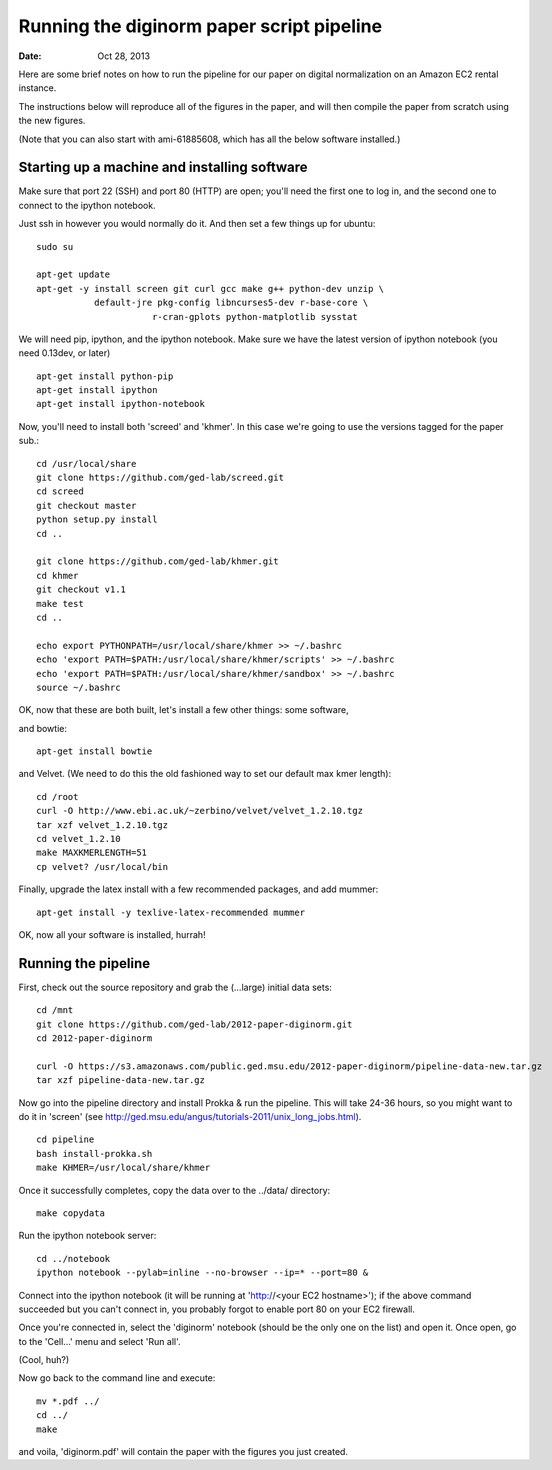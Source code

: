 ==========================================
Running the diginorm paper script pipeline
==========================================

:Date: Oct 28, 2013

Here are some brief notes on how to run the pipeline for our paper on digital
normalization on an Amazon EC2 rental instance.

The instructions below will reproduce all of the figures in the paper,
and will then compile the paper from scratch using the new figures.

(Note that you can also start with ami-61885608, which has all the
below software installed.)

.. and the EC2 snapshot snap-09d7f173 has all
.. of the data on it.  If you mount that volume and then cp -r everything
.. into /mnt, you will have all the software and files below installed in
.. the right place to run the pipline 'make' near the bottom.)

.. put in sofwtare version .tgz download?
.. https://github.com/ctb/khmer/tarball/2012-paper-diginorm

Starting up a machine and installing software
---------------------------------------------

Make sure that port 22 (SSH) and port 80 (HTTP) are open; you'll need
the first one to log in, and the second one to connect to the ipython
notebook.

Just ssh in however you would normally do it. And then set a few things
up for ubuntu::

 sudo su

 apt-get update
 apt-get -y install screen git curl gcc make g++ python-dev unzip \
            default-jre pkg-config libncurses5-dev r-base-core \
                       r-cran-gplots python-matplotlib sysstat


We will need pip, ipython, and the ipython notebook.  Make sure we have 
the latest version of ipython notebook (you need 0.13dev, or later) ::

 apt-get install python-pip
 apt-get install ipython
 apt-get install ipython-notebook

Now, you'll need to install both 'screed' and 'khmer'.
In this case we're going to use the versions tagged for the paper sub.::

 cd /usr/local/share
 git clone https://github.com/ged-lab/screed.git
 cd screed
 git checkout master
 python setup.py install
 cd ..

 git clone https://github.com/ged-lab/khmer.git
 cd khmer
 git checkout v1.1
 make test
 cd ..

 echo export PYTHONPATH=/usr/local/share/khmer >> ~/.bashrc
 echo 'export PATH=$PATH:/usr/local/share/khmer/scripts' >> ~/.bashrc
 echo 'export PATH=$PATH:/usr/local/share/khmer/sandbox' >> ~/.bashrc
 source ~/.bashrc

OK, now that these are both built, let's install a few other things: some
software, ::

and bowtie::

 apt-get install bowtie

and Velvet. (We need to do this the old fashioned way to set our default
max kmer length)::

 cd /root
 curl -O http://www.ebi.ac.uk/~zerbino/velvet/velvet_1.2.10.tgz
 tar xzf velvet_1.2.10.tgz
 cd velvet_1.2.10
 make MAXKMERLENGTH=51
 cp velvet? /usr/local/bin

Finally, upgrade the latex install with a few recommended packages, and
add mummer::

 apt-get install -y texlive-latex-recommended mummer

OK, now all your software is installed, hurrah!

Running the pipeline
--------------------

First, check out the source repository and grab the (...large) initial data
sets::

 cd /mnt
 git clone https://github.com/ged-lab/2012-paper-diginorm.git
 cd 2012-paper-diginorm

 curl -O https://s3.amazonaws.com/public.ged.msu.edu/2012-paper-diginorm/pipeline-data-new.tar.gz
 tar xzf pipeline-data-new.tar.gz

Now go into the pipeline directory and install Prokka & run the pipeline.  This
will take 24-36 hours, so you might want to do it in 'screen' (see
http://ged.msu.edu/angus/tutorials-2011/unix_long_jobs.html). ::

 cd pipeline
 bash install-prokka.sh
 make KHMER=/usr/local/share/khmer

Once it successfully completes, copy the data over to the ../data/ directory::

 make copydata

Run the ipython notebook server::

 cd ../notebook
 ipython notebook --pylab=inline --no-browser --ip=* --port=80 &

Connect into the ipython notebook (it will be running at 'http://<your EC2 hostname>'); if the above command succeeded but you can't connect in, you probably forgot to enable port 80 on your EC2 firewall.

Once you're connected in, select the 'diginorm' notebook (should be the
only one on the list) and open it.  Once open, go to the 'Cell...' menu
and select 'Run all'.

(Cool, huh?)

Now go back to the command line and execute::

 mv *.pdf ../
 cd ../
 make

and voila, 'diginorm.pdf' will contain the paper with the figures you just
created.
